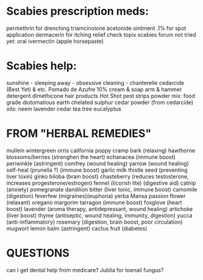 
* Scabies prescription meds:
    permethrin for drenching
    triamcinolone acetonide ointment .1% for spot application 
    dermacerin for itching relief 
    check topix scabies forum
    not tried yet:
        oral ivermectin (apple horsepaste)

* Scabies help:
    sunshine - sleeping away - obsessive cleaning - chanterelle
    cedarcide (Best Yet) & etc.
    Pomado de Azufre 10% cream & soap
    arm & hammer detergent
    dimethicone hair products
    Hot Shot pest strips
      powder mix:
        food grade diotomatious earth
        chelated sulphur
        cedar powder (from cedarcide)
    oils:
        neem
        lavender
        cedar
        tea tree
        eucalyptus

* FROM "HERBAL REMEDIES"
mullein
wintergreen
orris
california poppy
cramp bark (relaxing)
hawthorne blossoms/berries (strenghen the heart)
echanacea (immune boost)
periwinkle (astringent)
comfrey (wound healing)
yarrow  (wound healing)
self-heal (prunella ?) (immune boost)
garlic
milk thistle seed (preventing liver toxin)
ginko biloba (brain boost)
chasteberry (reduces testosterone, increases progesterone/estrogen)
  fennel (licorish lite) (digestive aid)
  catnip (anxiety)
pomegranate 
dandilion bitter (liver tonic, immune boost)
camomile (digestion)
feverfew (migraines)(euphoria)
yerba Mansa
passion flower (relaxant)
oregano margorim tarragon (immune boost)
foxglove (heart boost)
lavender (aroma therapy, antidepressant, wound healing)
artichoke (liver boost)
thyme (antiseptic, wound healing, immunity, digestion)
yucca (anti-inflammatory)
rosemary (digestion, brain boost, poor circulation)
mugwort 
lemon balm (astringent)
cactus fruit (diabetes)


* QUESTIONS
    can I get dental help from medicare?
    Jublia for toenail fungus?

